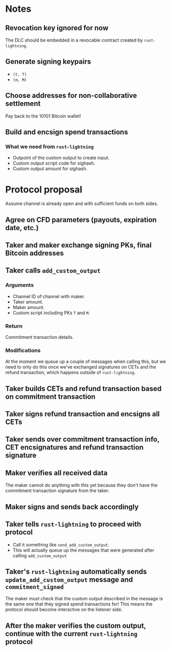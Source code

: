 * Notes
** Revocation key ignored for now
The DLC should be embedded in a revocable contract created by ~rust-lightning~.
** Generate signing keypairs
- ~(t, T)~
- ~(m, M)~
** Choose addresses for non-collaborative settlement
Pay back to the 10101 Bitcoin wallet!
** Build and encsign spend transactions
*** What we need from ~rust-lightning~
- Outpoint of the custom output to create input.
- Custom output script code for sighash.
- Custom output amount for sighash.
* Protocol proposal
Assume channel is already open and with sufficient funds on both sides.
** Agree on CFD parameters (payouts, expiration date, etc.)
** Taker and maker exchange signing PKs, final Bitcoin addresses
** Taker calls ~add_custom_output~
*** Arguments
- Channel ID of channel with maker.
- Taker amount.
- Maker amount.
- Custom script including PKs ~T~ and ~M~.
*** Return
Commitment transaction details.
*** Modifications
At the moment we queue up a couple of messages when calling this, but we need to only do this once we've exchanged signatures on CETs and the refund transaction, which happens outside of ~rust-lightning~.
** Taker builds CETs and refund transaction based on commitment transaction
** Taker signs refund transaction and encsigns all CETs
** Taker sends over commitment transaction info, CET encsignatures and refund transaction signature
** Maker verifies all received data
The maker cannot do anything with this yet because they don't have the commitment transaction signature from the taker.
** Maker signs and sends back accordingly
** Taker tells ~rust-lightning~ to proceed with protocol
- Call it something like ~send_add_custom_output~.
- This will actually queue up the messages that were generated after calling ~add_custom_output~
** Taker's ~rust-lightning~ automatically sends ~update_add_custom_output~ message and ~commitment_signed~
The maker /must/ check that the custom output described in the message is the same one that they signed spend transactions for! This means the protocol should become interactive on the listener side.
** After the maker verifies the custom output, continue with the current ~rust-lightning~ protocol
